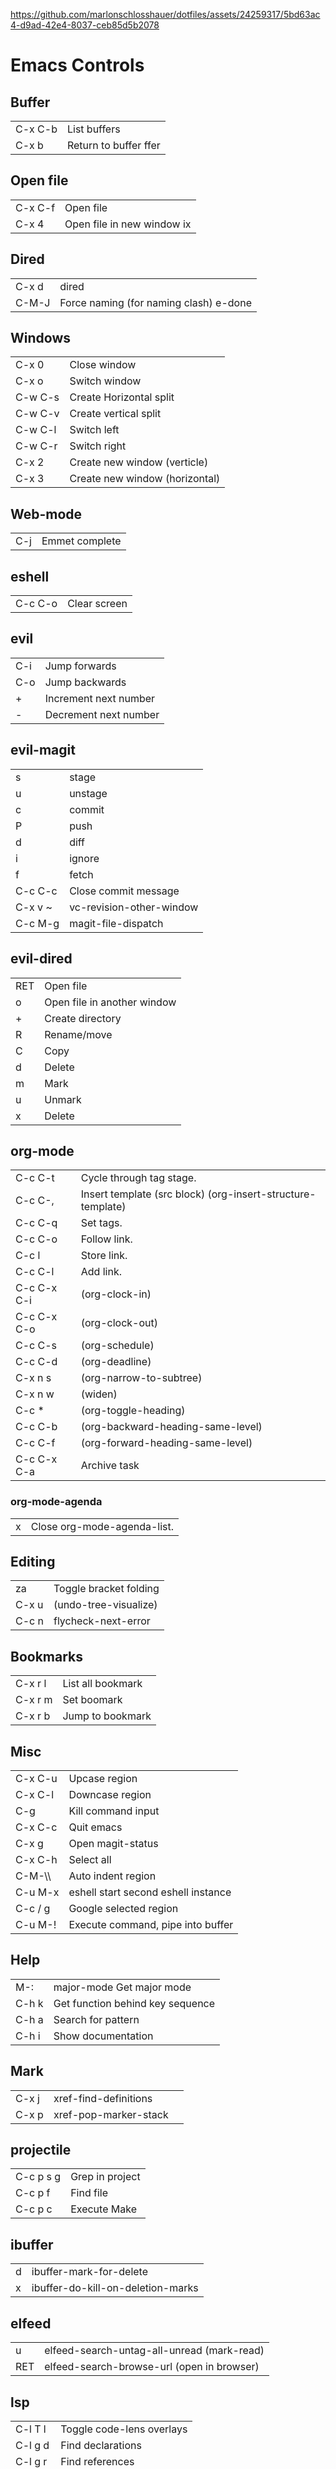 https://github.com/marlonschlosshauer/dotfiles/assets/24259317/5bd63ac4-d9ad-42e4-8037-ceb85d5b2078

* Emacs Controls
** Buffer
| C-x C-b | List buffers          |
| C-x b   | Return to buffer ffer |
** Open file
| C-x C-f | Open file                  |
| C-x 4   | Open file in new window ix |
** Dired
| C-x d | dired                                  |
| C-M-J | Force naming (for naming clash) e-done |
** Windows
| C-x 0   | Close window                   |
| C-x o   | Switch window                  |
| C-w C-s | Create Horizontal split        |
| C-w C-v | Create vertical split          |
| C-w C-l | Switch left                    |
| C-w C-r | Switch right                   |
| C-x 2   | Create new window (verticle)   |
| C-x 3   | Create new window (horizontal) |
** Web-mode
| C-j | Emmet complete |
** eshell
| C-c C-o | Clear screen |
** evil
| C-i | Jump forwards         |
| C-o | Jump backwards        |
| +   | Increment next number |
| -   | Decrement next number |
** evil-magit
| s       | stage                    |
| u       | unstage                  |
| c       | commit                   |
| P       | push                     |
| d       | diff                     |
| i       | ignore                   |
| f       | fetch                    |
| C-c C-c | Close commit message     |
| C-x v ~ | vc-revision-other-window |
| C-c M-g | magit-file-dispatch      |
** evil-dired
| RET | Open file                   |
| o   | Open file in another window |
| +   | Create directory            |
| R   | Rename/move                 |
| C   | Copy                        |
| d   | Delete                      |
| m   | Mark                        |
| u   | Unmark                      |
| x   | Delete                      |
** org-mode
| C-c C-t     | Cycle through tag stage.                                    |
| C-c C-,     | Insert template (src block) (org-insert-structure-template) |
| C-c C-q     | Set tags.                                                   |
| C-c C-o     | Follow link.                                                |
| C-c l       | Store link.                                                 |
| C-c C-l     | Add link.                                                   |
| C-c C-x C-i | (org-clock-in)                                              |
| C-c C-x C-o | (org-clock-out)                                             |
| C-c C-s     | (org-schedule)                                              |
| C-c C-d     | (org-deadline)                                              |
| C-x n s     | (org-narrow-to-subtree)                                     |
| C-x n w     | (widen)                                                     |
| C-c *       | (org-toggle-heading)                                        |
| C-c C-b     | (org-backward-heading-same-level)                           |
| C-c C-f     | (org-forward-heading-same-level)                            |
| C-c C-x C-a | Archive task                                                |
*** org-mode-agenda
| x | Close org-mode-agenda-list. |
** Editing
| za    | Toggle bracket folding |
| C-x u | (undo-tree-visualize)  |
| C-c n | flycheck-next-error    |
** Bookmarks
| C-x r l | List all bookmark |
| C-x r m | Set boomark       |
| C-x r b | Jump to bookmark  |
** Misc
| C-x C-u | Upcase region                       |
| C-x C-l | Downcase region                     |
| C-g     | Kill command input                  |
| C-x C-c | Quit emacs                          |
| C-x g   | Open magit-status                   |
| C-x C-h | Select all                          |
| C-M-\\  | Auto indent region                  |
| C-u M-x | eshell start second eshell instance |
| C-c / g | Google selected region              |
| C-u M-! | Execute command, pipe into buffer   |
** Help
| M-:   | major-mode Get major mode        |
| C-h k | Get function behind key sequence |
| C-h a | Search for pattern               |
| C-h i | Show documentation               |
** Mark
| C-x j | xref-find-definitions |   |
| C-x p | xref-pop-marker-stack |   |
** projectile
| C-c p s g | Grep in project |
| C-c p f   | Find file       |
| C-c p c   | Execute Make    |
** ibuffer
| d | ibuffer-mark-for-delete           |
| x | ibuffer-do-kill-on-deletion-marks |
** elfeed
| u   | elfeed-search-untag-all-unread (mark-read) |
| RET | elfeed-search-browse-url (open in browser) |
** lsp
| C-l T l | Toggle code-lens overlays  |
| C-l g d | Find declarations          |
| C-l g r | Find references            |
| C-l g h | Call hierachy              |
| C-l G g | Peek definition            |
| C-l r r | Refactor                   |
| C-l h h | Describe type (Typescript) |
** ace-window
| C-x C-o | ace-window                                             |
| x       | delete window                                          |
| m       | swap windows                                           |
| M       | move window                                            |
| c       | copy window                                            |
| j       | select buffer                                          |
| n       | select the previous window                             |
| u       | select buffer in the other window                      |
| c       | split window fairly, either vertically or horizontally |
| v       | split window vertically                                |
| b       | split window horizontally                              |
| o       | maximize current window                                |
| ?       | show these command bindings                            |
** clojure
| C-c M-p     | cider-send-sexp-to-repl                   |
| C-c C-j C-e | Insert exp into repl                      |
| C-c C-k     | Compile buffer                            |
| C-c M-n M-n | Switch to ns of buffer                    |
| C-x C-e     | Evaluate last sexp                        |
| C-c C-d C-d | Display doc                               |
| C-c C-d a   | Clojure apropo                            |
| C-c C-d C-a | Search for function name                  |
| C-c C-u     | Clear REPL                                |
| C-c C-v C-d | Eval top level sexp                       |
| g z         | Switch between REPL and Clojure           |
| g d         | goto definiton                            |
| K           | View documentation                        |
| C-u C-c C-z | switch-buffer-to-repl (and set namespace) |
| C-c M-t v   | Tracing                                   |
| C-c M-i     | Inspect exp                               |
|             | cider-enlighten-mode                      |
| C-c C-t t   | Run test                                  |
| C-c C-t n   | Run namespace tests                       |
| C-c C-t b   | Show test report                          |
| C-c C-q     | Quit repl                                 |
| C-c C-u     | cider-undef                               |
| C-c SPC     | clojure-align                             |
| C-c C-v C-w | clojure-eval-last-sexp-and-replace        |
** counsel
| M-x M-p | Last used command |
** aqua
| C-n | Next                   |
| C-p | Previous               |
| C-a | Begining               |
| C-e | End                    |
| C-k | Kill line              |
| C-d | Kill charater at point |
| C-m | Enter                  |
| C-i | Tab                    |
| s-d | Kill next word         |
** paredit
| C-M-n     | paredit-forward-up           |
| C-M-f     | paredit-forward              |
| C-M-d     | paredit-forward-down         |
| C-M-b     | paredit-backwards            |
| C-M-p     | paredit-backwards-down       |
| C-M-u     | paredit-backwards-up         |
| C-k       | paredit-kill                 |
| C-M-right | paredit-backward-barf-sexp   |
| C-M-left  | paredit-backwards-slurp-sexp |
| C-left    | paredit-forward-barf-sexp    |
| C-right   | paredit-forward-slurp-sexp   |
